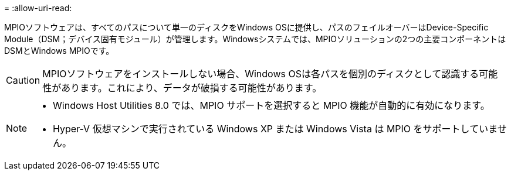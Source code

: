 = 
:allow-uri-read: 


MPIOソフトウェアは、すべてのパスについて単一のディスクをWindows OSに提供し、パスのフェイルオーバーはDevice-Specific Module（DSM；デバイス固有モジュール）が管理します。Windowsシステムでは、MPIOソリューションの2つの主要コンポーネントはDSMとWindows MPIOです。


CAUTION: MPIOソフトウェアをインストールしない場合、Windows OSは各パスを個別のディスクとして認識する可能性があります。これにより、データが破損する可能性があります。

[NOTE]
====
* Windows Host Utilities 8.0 では、MPIO サポートを選択すると MPIO 機能が自動的に有効になります。
* Hyper-V 仮想マシンで実行されている Windows XP または Windows Vista は MPIO をサポートしていません。


====